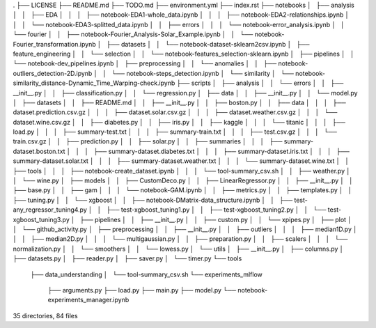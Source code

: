 .
├── LICENSE
├── README.md
├── TODO.md
├── environment.yml
├── index.rst
├── notebooks
│   ├── analysis
│   │   ├── EDA
│   │   │   ├── notebook-EDA1-whole_data.ipynb
│   │   │   ├── notebook-EDA2-relationships.ipynb
│   │   │   └── notebook-EDA3-splitted_data.ipynb
│   │   ├── errors
│   │   │   └── notebook-error_analysis.ipynb
│   │   └── fourier
│   │       ├── notebook-Fourier_Analysis-Solar_Example.ipynb
│   │       └── notebook-Fourier_transformation.ipynb
│   ├── datasets
│   │   └── notebook-dataset-sklearn2csv.ipynb
│   ├── feature_engineering
│   │   └── selection
│   │       └── notebook-features_selection-sklearn.ipynb
│   ├── pipelines
│   │   └── notebook-dev_pipelines.ipynb
│   ├── preprocessing
│   │   └── anomalies
│   │       ├── notebook-outliers_detection-2D.ipynb
│   │       └── notebook-steps_detection.ipynb
│   └── similarity
│       └── notebook-similarity_distance-Dynamic_Time_Warping-check.ipynb
├── scripts
│   ├── analysis
│   │   └── errors
│   │       ├── __init__.py
│   │       ├── classification.py
│   │       └── regression.py
│   ├── data
│   │   ├── __init__.py
│   │   └── model.py
│   ├── datasets
│   │   ├── README.md
│   │   ├── __init__.py
│   │   ├── boston.py
│   │   ├── data
│   │   │   ├── dataset.prediction.csv.gz
│   │   │   ├── dataset.solar.csv.gz
│   │   │   ├── dataset.weather.csv.gz
│   │   │   └── dataset.wine.csv.gz
│   │   ├── diabetes.py
│   │   ├── iris.py
│   │   ├── kaggle
│   │   │   └── titanic
│   │   │       ├── load.py
│   │   │       ├── summary-test.txt
│   │   │       ├── summary-train.txt
│   │   │       ├── test.csv.gz
│   │   │       └── train.csv.gz
│   │   ├── prediction.py
│   │   ├── solar.py
│   │   ├── summaries
│   │   │   ├── summary-dataset.boston.txt
│   │   │   ├── summary-dataset.diabetes.txt
│   │   │   ├── summary-dataset.iris.txt
│   │   │   ├── summary-dataset.solar.txt
│   │   │   ├── summary-dataset.weather.txt
│   │   │   └── summary-dataset.wine.txt
│   │   ├── tools
│   │   │   ├── notebook-create_dataset.ipynb
│   │   │   └── tool-summary_csv.sh
│   │   ├── weather.py
│   │   └── wine.py
│   ├── models
│   │   ├── CustomDeco.py
│   │   ├── LinearRegressor.py
│   │   ├── __init__.py
│   │   ├── base.py
│   │   ├── gam
│   │   │   └── notebook-GAM.ipynb
│   │   ├── metrics.py
│   │   ├── templates.py
│   │   ├── tuning.py
│   │   └── xgboost
│   │       ├── notebook-DMatrix-data_structure.ipynb
│   │       ├── test-any_regressor_tuning4.py
│   │       ├── test-xgboost_tuning1.py
│   │       ├── test-xgboost_tuning2.py
│   │       └── test-xgboost_tuning3.py
│   ├── pipelines
│   │   ├── __init__.py
│   │   ├── custom.py
│   │   └── xpipes.py
│   ├── plot
│   │   └── github_activity.py
│   ├── preprocessing
│   │   ├── __init__.py
│   │   ├── outliers
│   │   │   ├── median1D.py
│   │   │   ├── median2D.py
│   │   │   └── multigaussian.py
│   │   ├── preparation.py
│   │   ├── scalers
│   │   │   └── normalization.py
│   │   └── smoothers
│   │       └── lowess.py
│   └── utils
│       ├── __init__.py
│       ├── columns.py
│       ├── datasets.py
│       ├── reader.py
│       ├── saver.py
│       └── timer.py
└── tools
    ├── data_understanding
    │   └── tool-summary_csv.sh
    └── experiments_mlflow
        ├── arguments.py
        ├── load.py
        ├── main.py
        ├── model.py
        └── notebook-experiments_manager.ipynb

35 directories, 84 files
